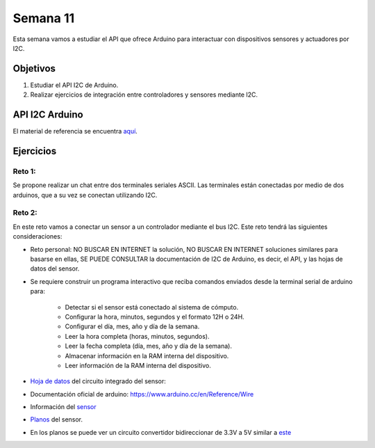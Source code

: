 Semana 11
===========
Esta semana vamos a estudiar el API que ofrece Arduino para interactuar con dispositivos sensores y actuadores por I2C. 

Objetivos
----------

1. Estudiar el API I2C de Arduino.
2. Realizar ejercicios de integración entre controladores y sensores mediante I2C.

API I2C Arduino
-------------------

El material de referencia se encuentra `aquí <https://drive.google.com/open?id=1Hg5zy4VJLpjAjO-xdBMAljGYHGpOJRmjZoIGko7Xldo>`__.

Ejercicios
-----------

Reto 1:
^^^^^^^^
Se propone realizar un chat entre dos terminales seriales ASCII. Las terminales están conectadas por medio de dos arduinos, 
que a su vez se conectan utilizando I2C.

Reto 2:
^^^^^^^^
En este reto vamos a conectar un sensor a un controlador mediante el bus I2C. Este reto tendrá las siguientes 
consideraciones:

* Reto personal: NO BUSCAR EN INTERNET la solución, NO BUSCAR EN INTERNET soluciones similares para basarse en ellas, 
  SE PUEDE CONSULTAR la documentación de I2C de Arduino, es decir, el API, y las hojas de datos del sensor.

* Se requiere construir un programa interactivo que reciba comandos enviados desde la terminal serial de arduino para:

    * Detectar si el sensor está conectado al sistema de cómputo.
    * Configurar la hora, minutos, segundos y el formato 12H o 24H.
    * Configurar el día, mes, año y día de la semana. 
    * Leer la hora completa (horas, minutos, segundos).
    * Leer la fecha completa (día, mes, año y día de la semana). 
    * Almacenar información en la RAM interna del dispositivo.
    * Leer información de la RAM interna del dispositivo.

* `Hoja de datos <https://www.maximintegrated.com/en/products/digital/real-time-clocks/DS1307.html>`__ 
  del circuito integrado del sensor: 

* Documentación oficial de arduino: https://www.arduino.cc/en/Reference/Wire

* Información del `sensor <http://robotdyn.com/wifi-d1-mini-shield-rtc-ds1307-real-time-clock-with-battery.html>`__

* `Planos <http://robotdyn.com/pub/media/0G-00005695==D1mini-SHLD-RTCDS1307/DOCS/Schematic==0G-00005695==D1mini-SHLD-RTCDS1307.pdf>`__ 
  del sensor.

* En los planos se puede ver un circuito convertidor bidireccionar de 3.3V a 5V similar a 
  `este <https://cdn.sparkfun.com/datasheets/BreakoutBoards/Logic_Level_Bidirectional.pdf>`__